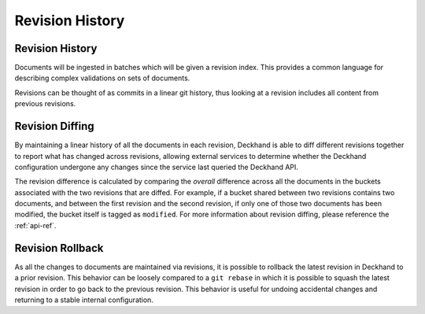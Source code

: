 ..
  Copyright 2017 AT&T Intellectual Property.
  All Rights Reserved.

  Licensed under the Apache License, Version 2.0 (the "License"); you may
  not use this file except in compliance with the License. You may obtain
  a copy of the License at

      http://www.apache.org/licenses/LICENSE-2.0

  Unless required by applicable law or agreed to in writing, software
  distributed under the License is distributed on an "AS IS" BASIS, WITHOUT
  WARRANTIES OR CONDITIONS OF ANY KIND, either express or implied. See the
  License for the specific language governing permissions and limitations
  under the License.

.. _revision-history:

Revision History
================

Revision History
----------------

Documents will be ingested in batches which will be given a revision index.
This provides a common language for describing complex validations on sets of
documents.

Revisions can be thought of as commits in a linear git history, thus looking
at a revision includes all content from previous revisions.

.. _revision-diffing:

Revision Diffing
----------------

By maintaining a linear history of all the documents in each revision, Deckhand
is able to diff different revisions together to report what has changed
across revisions, allowing external services to determine whether the Deckhand
configuration undergone any changes since the service last queried the Deckhand
API.

The revision difference is calculated by comparing the `overall` difference
across all the documents in the buckets associated with the two revisions that
are diffed. For example, if a bucket shared between two revisions contains two
documents, and between the first revision and the second revision, if only
one of those two documents has been modified, the bucket itself is tagged
as ``modified``. For more information about revision diffing, please reference
the :ref:`api-ref`.

Revision Rollback
-----------------

As all the changes to documents are maintained via revisions, it is possible to
rollback the latest revision in Deckhand to a prior revision. This behavior can
be loosely compared to a ``git rebase`` in which it is possible to squash the
latest revision in order to go back to the previous revision. This behavior is
useful for undoing accidental changes and returning to a stable internal
configuration.

